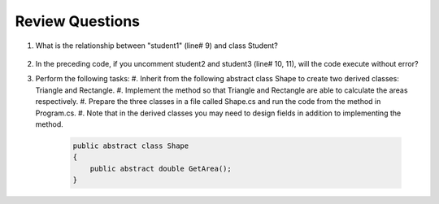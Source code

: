 Review Questions
====================

#. What is the relationship between "student1" (line# 9) and class Student? 

    .. code-block:: csharp
        :linenos:

        using System;
        public class Student {
            public string name;
        }

        public class GFG {
            static public void Main()
            {
                Student student1 = new Student();
                // Student student2 = new Student();
                // Student student3 = new Student();
                student1.name = "Doris";
                Console.WriteLine("student1.name: " + student1.name);
            }
        }

#. In the preceding code, if you uncomment student2 and student3 (line# 10, 11), 
   will the code execute without error?

#. Perform the following tasks:
   #. Inherit from the following abstract class Shape to create two derived classes: Triangle and Rectangle. 
   #. Implement the method so that Triangle and Rectangle are able to calculate the areas respectively. 
   #. Prepare the three classes in a file called Shape.cs and run the code from the method in Program.cs. 
   #. Note that in the derived classes you may need to design fields in addition to implementing the method. 

   
    .. code-block:: csharp

        public abstract class Shape
        {
            public abstract double GetArea();
        }